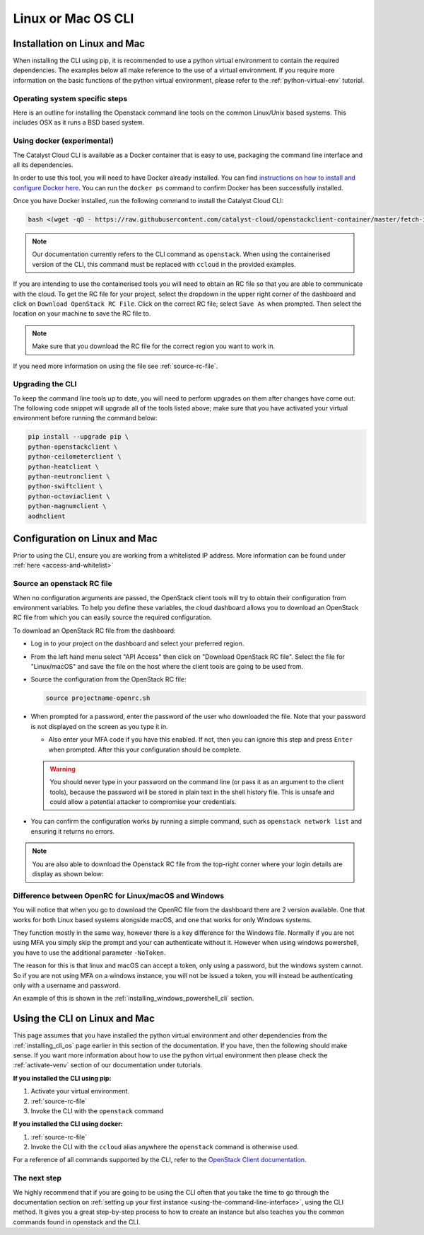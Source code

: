 ##################################
Linux or Mac OS CLI
##################################

.. _installing_cli_os:
.. _command-line-interface:


*****************************
Installation on Linux and Mac
*****************************

When installing the CLI using pip, it is recommended to use a python virtual
environment to contain the required dependencies. The examples below all make
reference to the use of a virtual environment. If you require more information
on the basic functions of the python virtual environment, please refer to the
:ref:`python-virtual-env` tutorial.

Operating system specific steps
===============================

Here is an outline for installing the Openstack command line tools on the
common Linux/Unix based systems. This includes OSX as it runs a BSD based
system.

.. tabs::

    .. tab:: Ubuntu 20.04

        .. code-block:: bash

          # Make sure the package cache is up to date and ensure you have
          # Python3 installed
          sudo apt update
          sudo apt install -y python3-venv python3-dev

          # create a virtual environment using the Python3 virtual environment module
          python3 -m venv venv

          # activate the virtual environment
          source venv/bin/activate

          # install the Openstack commandline tools into the virtual environment
          pip install -U pip \
          wheel \
          python-openstackclient \
          python-ceilometerclient \
          python-heatclient \
          python-neutronclient \
          python-swiftclient \
          python-octaviaclient \
          python-magnumclient \
          aodhclient

    .. tab:: Debian 9

        .. code-block:: bash

          # Make sure the package cache is up to date and ensure you have
          # Python3 installed
          sudo apt update
          sudo apt install -y python3-venv

          # create a virtual environment using the Python3 virtual environment module
          python3 -m venv venv

          # activate the virtual environment
          source venv/bin/activate

          # install the Openstack commandline tools into the virtual environment
          pip install -U pip \
          python-openstackclient \
          python-ceilometerclient \
          python-heatclient \
          python-neutronclient \
          python-swiftclient \
          python-octaviaclient \
          python-magnumclient \
          aodhclient

    .. tab:: Centos 8

        .. code-block:: bash

          # Make sure the package cache is up to date and ensure you have
          # Python3 installed
          sudo yum update -y
          sudo yum install -y python3

          # create a virtual environment using the Python3 virtual environment module
          python3 -m venv venv

          # activate the virtual environment
          source venv/bin/activate

          # install the Openstack commandline tools into the virtual environment
          pip install -U pip \
          python-openstackclient \
          python-ceilometerclient \
          python-heatclient \
          python-neutronclient \
          python-swiftclient \
          python-octaviaclient \
          python-magnumclient \
          aodhclient

    .. tab:: Mac OSX

        .. code-block:: bash

          # from a terminal session install pip and virtualenv
          sudo easy_install pip
          sudo pip install virtualenv

          # Create a new virtual environment and activate it
          virtualenv venv
          source venv/bin/activate

          # Install the Python openstack client libraries into your virtual environment
                    pip install -U pip \
          python-openstackclient \
          python-ceilometerclient \
          python-heatclient \
          python-neutronclient \
          python-swiftclient \
          python-octaviaclient \
          python-magnumclient \
          aodhclient


Using docker (experimental)
===========================

The Catalyst Cloud CLI is available as a Docker container that is easy to use,
packaging the command line interface and all its dependencies.

In order to use this tool, you will need to have Docker already installed. You
can find `instructions on how to install and configure Docker here`_. You can
run the ``docker ps`` command to confirm Docker has been successfully installed.

Once you have Docker installed, run the following command to install the
Catalyst Cloud CLI:

.. code-block:: bash

  bash <(wget -qO - https://raw.githubusercontent.com/catalyst-cloud/openstackclient-container/master/fetch-installer.sh) -a ccloud -u https://api.cloud.catalyst.net.nz:5000/v3


.. Note::

  Our documentation currently refers to the CLI command as ``openstack``. When
  using the containerised version of the CLI, this command must be replaced with
  ``ccloud`` in the provided examples.

If you are intending to use the containerised tools you will need to obtain an
RC file so that you are able to communicate with the cloud. To
get the RC file for your project, select the dropdown in the upper right corner
of the dashboard and click on ``Download OpenStack RC File``. Click on the
correct RC file; select ``Save As`` when prompted. Then select the location on
your machine to save the RC file to.

.. image:: assets/RC-file-download.png
   :align: center

.. Note::

  Make sure that you download the RC file for the correct region you want to
  work in.

If you need more information on using the file see :ref:`source-rc-file`.

.. _instructions on how to install and configure Docker here: https://docs.docker.com/install/
.. _CLI docker container: https://github.com/catalyst-cloud/openstackclient-container

.. _upgrading-the-cli:

Upgrading the CLI
==================

To keep the command line tools up to date, you will need to perform upgrades
on them after changes have come out. The following code snippet will upgrade
all of the tools listed above;
make sure that you have activated your virtual environment before running the
command below:

.. code-block:: bash

  pip install --upgrade pip \
  python-openstackclient \
  python-ceilometerclient \
  python-heatclient \
  python-neutronclient \
  python-swiftclient \
  python-octaviaclient \
  python-magnumclient \
  aodhclient

******************************
Configuration on Linux and Mac
******************************

.. _configuring-the-cli:

Prior to using the CLI, ensure you are working from a whitelisted IP address.
More information can be found under :ref:`here <access-and-whitelist>`

.. _source-rc-file:

Source an openstack RC file
===========================

When no configuration arguments are passed, the OpenStack client tools will try
to obtain their configuration from environment variables. To help you define
these variables, the cloud dashboard allows you to download an OpenStack RC
file from which you can easily source the required configuration.

To download an OpenStack RC file from the dashboard:

* Log in to your project on the dashboard and select your preferred region.

* From the left hand menu select "API Access" then click on "Download OpenStack RC file".
  Select the file for "Linux/macOS" and save the file on the host where the
  client tools are going to be used from.

* Source the configuration from the OpenStack RC file:

  .. code-block:: bash

    source projectname-openrc.sh

* When prompted for a password, enter the password of the user who downloaded
  the file. Note that your password is not displayed on the screen as you type
  it in.

  * Also enter your MFA code if you have this enabled. If not, then you can
    ignore this step and press ``Enter`` when prompted. After this your
    configuration should be complete.

  .. warning::

    You should never type in your password on the command line (or pass it as
    an argument to the client tools), because the password will be stored in
    plain text in the shell history file. This is unsafe and could allow a
    potential attacker to compromise your credentials.


* You can confirm the configuration works by running a simple command, such as
  ``openstack network list`` and ensuring it returns no errors.

.. Note::

  You are also able to download the Openstack RC file from the top-right
  corner where your login details are display as shown below:

.. image:: assets/RC-file-download.png
  :align: right

Difference between OpenRC for Linux/macOS and Windows
=====================================================

You will notice that when you go to download the OpenRC file from the
dashboard there are 2 version available. One that works for both Linux based
systems alongside macOS, and one that works for only Windows systems.

They function mostly in the same way, however there is a key difference for the
Windows file. Normally if you are not using MFA you simply skip the prompt and
your can authenticate without it. However when using windows powershell, you
have to use the additional parameter ``-NoToken``.

The reason for this is that linux and macOS can accept a token, only using a
password, but the windows system cannot. So if you are not using MFA on a
windows instance, you will not be issued a token, you will instead be
authenticating only with a username and password.

An example of this is shown in the :ref:`installing_windows_powershell_cli`
section.

******************************
Using the CLI on Linux and Mac
******************************

This page assumes that you have installed the python virtual environment and
other dependencies from the :ref:`installing_cli_os` page earlier in this
section of the documentation. If you have, then the following should make
sense. If you want more information about how to use the python virtual
environment then please check the :ref:`activate-venv` section of our
documentation under tutorials.


**If you installed the CLI using pip:**

1. Activate your virtual environment.
2. :ref:`source-rc-file`
3. Invoke the CLI with the ``openstack`` command

**If you installed the CLI using docker:**

1. :ref:`source-rc-file`
2. Invoke the CLI with the ``ccloud`` alias anywhere the ``openstack`` command
   is otherwise used.


For a reference of all commands supported by the CLI, refer to the `OpenStack
Client documentation <https://docs.openstack.org/python-openstackclient>`_.

The next step
=============

We highly recommend that if you are going to be using the CLI often that you
take the time to go through the documentation section on :ref:`setting up your
first instance <using-the-command-line-interface>`, using the CLI method. It
gives you a great step-by-step process to how to create an instance but also
teaches you the common commands found in openstack and the CLI.
